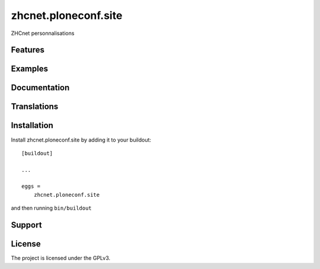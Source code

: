 .. This README is meant for consumption by humans and pypi. Pypi can render rst files so please do not use Sphinx features.
   If you want to learn more about writing documentation, please check out: http://docs.plone.org/about/documentation_styleguide.html
   This text does not appear on pypi or github. It is a comment.

==============================================================================
zhcnet.ploneconf.site
==============================================================================

ZHCnet personnalisations

Features
--------


Examples
--------


Documentation
-------------


Translations
------------


Installation
------------

Install zhcnet.ploneconf.site by adding it to your buildout::

    [buildout]

    ...

    eggs =
        zhcnet.ploneconf.site


and then running ``bin/buildout``


Support
-------

License
-------

The project is licensed under the GPLv3.
